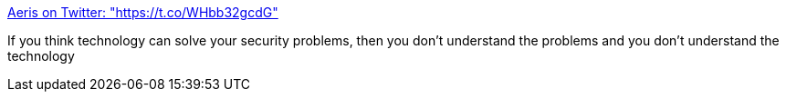 :jbake-type: post
:jbake-status: published
:jbake-title: Aeris on Twitter: "https://t.co/WHbb32gcdG"
:jbake-tags: citation,sécurité,technologie,_mois_août,_année_2016
:jbake-date: 2016-08-17
:jbake-depth: ../
:jbake-uri: shaarli/1471416822000.adoc
:jbake-source: https://nicolas-delsaux.hd.free.fr/Shaarli?searchterm=https%3A%2F%2Ftwitter.com%2Faeris22%2Fstatus%2F764560605093195776%2Fphoto%2F1&searchtags=citation+s%C3%A9curit%C3%A9+technologie+_mois_ao%C3%BBt+_ann%C3%A9e_2016
:jbake-style: shaarli

https://twitter.com/aeris22/status/764560605093195776/photo/1[Aeris on Twitter: "https://t.co/WHbb32gcdG"]

If you think technology can solve your security problems, then you don't understand the problems and you don't understand the technology

